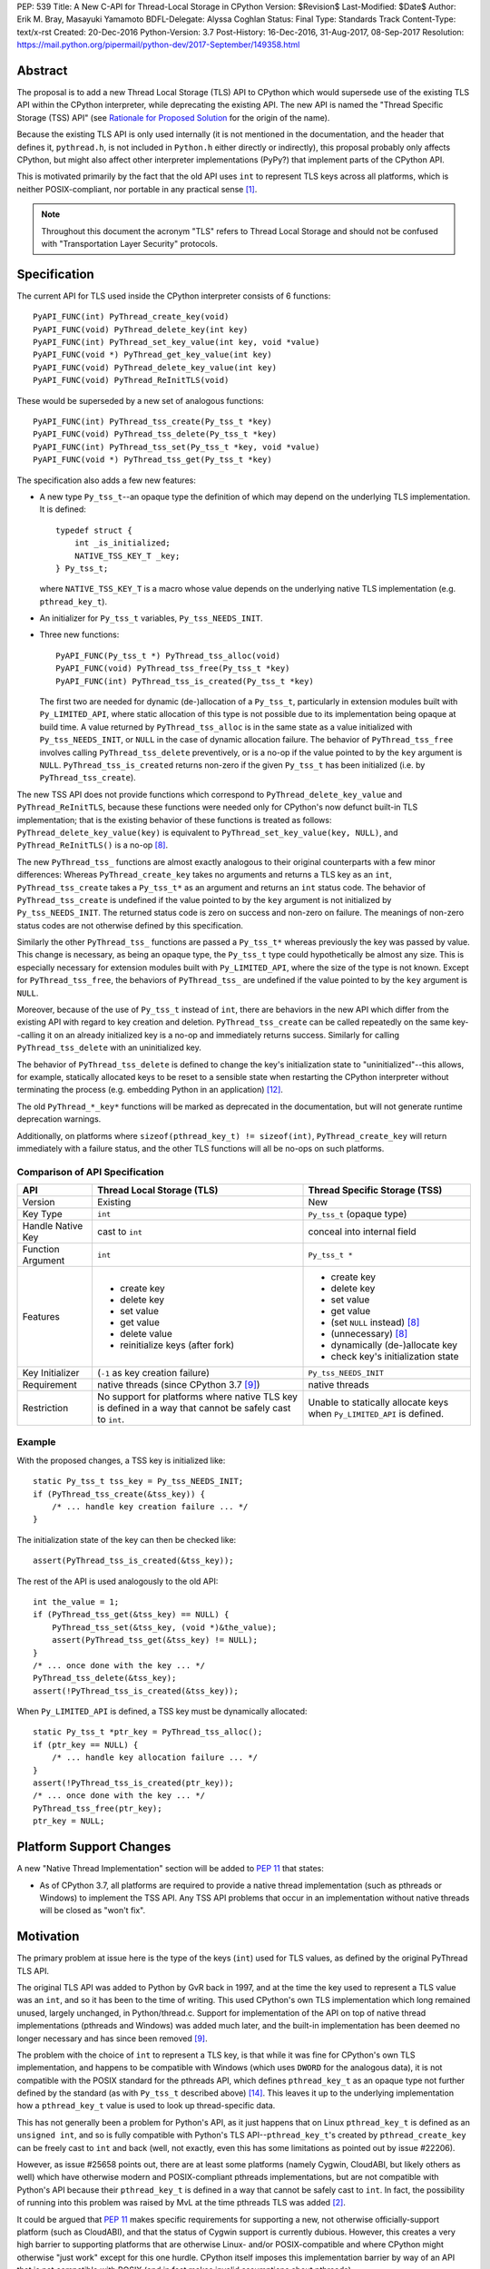 PEP: 539
Title: A New C-API for Thread-Local Storage in CPython
Version: $Revision$
Last-Modified: $Date$
Author: Erik M. Bray, Masayuki Yamamoto
BDFL-Delegate: Alyssa Coghlan
Status: Final
Type: Standards Track
Content-Type: text/x-rst
Created: 20-Dec-2016
Python-Version: 3.7
Post-History: 16-Dec-2016, 31-Aug-2017, 08-Sep-2017
Resolution: https://mail.python.org/pipermail/python-dev/2017-September/149358.html

Abstract
========

The proposal is to add a new Thread Local Storage (TLS) API to CPython which
would supersede use of the existing TLS API within the CPython interpreter,
while deprecating the existing API.  The new API is named the "Thread
Specific Storage (TSS) API" (see `Rationale for Proposed Solution`_ for the
origin of the name).

Because the existing TLS API is only used internally (it is not mentioned in
the documentation, and the header that defines it, ``pythread.h``, is not
included in ``Python.h`` either directly or indirectly), this proposal
probably only affects CPython, but might also affect other interpreter
implementations (PyPy?) that implement parts of the CPython API.

This is motivated primarily by the fact that the old API uses ``int`` to
represent TLS keys across all platforms, which is neither POSIX-compliant,
nor portable in any practical sense [1]_.

.. note::

    Throughout this document the acronym "TLS" refers to Thread Local
    Storage and should not be confused with "Transportation Layer Security"
    protocols.


Specification
=============

The current API for TLS used inside the CPython interpreter consists of 6
functions::

    PyAPI_FUNC(int) PyThread_create_key(void)
    PyAPI_FUNC(void) PyThread_delete_key(int key)
    PyAPI_FUNC(int) PyThread_set_key_value(int key, void *value)
    PyAPI_FUNC(void *) PyThread_get_key_value(int key)
    PyAPI_FUNC(void) PyThread_delete_key_value(int key)
    PyAPI_FUNC(void) PyThread_ReInitTLS(void)

These would be superseded by a new set of analogous functions::

    PyAPI_FUNC(int) PyThread_tss_create(Py_tss_t *key)
    PyAPI_FUNC(void) PyThread_tss_delete(Py_tss_t *key)
    PyAPI_FUNC(int) PyThread_tss_set(Py_tss_t *key, void *value)
    PyAPI_FUNC(void *) PyThread_tss_get(Py_tss_t *key)

The specification also adds a few new features:

* A new type ``Py_tss_t``--an opaque type the definition of which may
  depend on the underlying TLS implementation.  It is defined::

      typedef struct {
          int _is_initialized;
          NATIVE_TSS_KEY_T _key;
      } Py_tss_t;

  where ``NATIVE_TSS_KEY_T`` is a macro whose value depends on the
  underlying native TLS implementation (e.g. ``pthread_key_t``).

* An initializer for ``Py_tss_t`` variables, ``Py_tss_NEEDS_INIT``.

* Three new functions::

      PyAPI_FUNC(Py_tss_t *) PyThread_tss_alloc(void)
      PyAPI_FUNC(void) PyThread_tss_free(Py_tss_t *key)
      PyAPI_FUNC(int) PyThread_tss_is_created(Py_tss_t *key)

  The first two are needed for dynamic (de-)allocation of a ``Py_tss_t``,
  particularly in extension modules built with ``Py_LIMITED_API``, where
  static allocation of this type is not possible due to its implementation
  being opaque at build time.  A value returned by ``PyThread_tss_alloc`` is
  in the same state as a value initialized with ``Py_tss_NEEDS_INIT``, or
  ``NULL`` in the case of dynamic allocation failure.  The behavior of
  ``PyThread_tss_free`` involves calling ``PyThread_tss_delete``
  preventively, or is a no-op if the value pointed to by the ``key``
  argument is ``NULL``.  ``PyThread_tss_is_created`` returns non-zero if the
  given ``Py_tss_t`` has been initialized (i.e. by ``PyThread_tss_create``).

The new TSS API does not provide functions which correspond to
``PyThread_delete_key_value`` and ``PyThread_ReInitTLS``, because these
functions were needed only for CPython's now defunct built-in TLS
implementation; that is the existing behavior of these functions is treated
as follows: ``PyThread_delete_key_value(key)`` is equivalent to
``PyThread_set_key_value(key, NULL)``, and ``PyThread_ReInitTLS()`` is a
no-op [8]_.

The new ``PyThread_tss_`` functions are almost exactly analogous to their
original counterparts with a few minor differences:  Whereas
``PyThread_create_key`` takes no arguments and returns a TLS key as an
``int``, ``PyThread_tss_create`` takes a ``Py_tss_t*`` as an argument and
returns an ``int`` status code. The behavior of ``PyThread_tss_create`` is
undefined if the value pointed to by the ``key`` argument is not initialized
by ``Py_tss_NEEDS_INIT``. The returned status code is zero on success
and non-zero on failure.  The meanings of non-zero status codes are not
otherwise defined by this specification.

Similarly the other ``PyThread_tss_`` functions are passed a ``Py_tss_t*``
whereas previously the key was passed by value.  This change is necessary, as
being an opaque type, the ``Py_tss_t`` type could hypothetically be almost
any size.  This is especially necessary for extension modules built with
``Py_LIMITED_API``, where the size of the type is not known.  Except for
``PyThread_tss_free``, the behaviors of ``PyThread_tss_`` are undefined if the
value pointed to by the ``key`` argument is ``NULL``.

Moreover, because of the use of ``Py_tss_t`` instead of ``int``, there are
behaviors in the new API which differ from the existing API with regard to
key creation and deletion.  ``PyThread_tss_create`` can be called repeatedly
on the same key--calling it on an already initialized key is a no-op and
immediately returns success. Similarly for calling ``PyThread_tss_delete``
with an uninitialized key.

The behavior of ``PyThread_tss_delete`` is defined to change the key's
initialization state to "uninitialized"--this allows, for example,
statically allocated keys to be reset to a sensible state when restarting
the CPython interpreter without terminating the process (e.g. embedding
Python in an application) [12]_.

The old ``PyThread_*_key*`` functions will be marked as deprecated in the
documentation, but will not generate runtime deprecation warnings.

Additionally, on platforms where ``sizeof(pthread_key_t) != sizeof(int)``,
``PyThread_create_key`` will return immediately with a failure status, and
the other TLS functions will all be no-ops on such platforms.

Comparison of API Specification
-------------------------------

=================  =============================  =============================
API                Thread Local Storage (TLS)     Thread Specific Storage (TSS)
=================  =============================  =============================
Version            Existing                       New
Key Type           ``int``                        ``Py_tss_t`` (opaque type)
Handle Native Key  cast to ``int``                conceal into internal field
Function Argument  ``int``                        ``Py_tss_t *``
Features           - create key                   - create key
                   - delete key                   - delete key
                   - set value                    - set value
                   - get value                    - get value
                   - delete value                 - (set ``NULL`` instead) [8]_
                   - reinitialize keys (after     - (unnecessary) [8]_
                     fork)
                                                  - dynamically (de-)allocate
                                                    key
                                                  - check key's initialization
                                                    state
Key Initializer    (``-1`` as key creation        ``Py_tss_NEEDS_INIT``
                   failure)
Requirement        native threads                 native threads
                   (since CPython 3.7 [9]_)
Restriction        No support for platforms       Unable to statically allocate
                   where native TLS key is        keys when ``Py_LIMITED_API``
                   defined in a way that cannot   is defined.
                   be safely cast to ``int``.
=================  =============================  =============================

Example
-------

With the proposed changes, a TSS key is initialized like::

    static Py_tss_t tss_key = Py_tss_NEEDS_INIT;
    if (PyThread_tss_create(&tss_key)) {
        /* ... handle key creation failure ... */
    }

The initialization state of the key can then be checked like::

    assert(PyThread_tss_is_created(&tss_key));

The rest of the API is used analogously to the old API::

    int the_value = 1;
    if (PyThread_tss_get(&tss_key) == NULL) {
        PyThread_tss_set(&tss_key, (void *)&the_value);
        assert(PyThread_tss_get(&tss_key) != NULL);
    }
    /* ... once done with the key ... */
    PyThread_tss_delete(&tss_key);
    assert(!PyThread_tss_is_created(&tss_key));

When ``Py_LIMITED_API`` is defined, a TSS key must be dynamically allocated::

    static Py_tss_t *ptr_key = PyThread_tss_alloc();
    if (ptr_key == NULL) {
        /* ... handle key allocation failure ... */
    }
    assert(!PyThread_tss_is_created(ptr_key));
    /* ... once done with the key ... */
    PyThread_tss_free(ptr_key);
    ptr_key = NULL;


Platform Support Changes
========================

A new "Native Thread Implementation" section will be added to :pep:`11` that
states:

* As of CPython 3.7, all platforms are required to provide a native thread
  implementation (such as pthreads or Windows) to implement the TSS
  API.  Any TSS API problems that occur in an implementation without native
  threads will be closed as "won't fix".


Motivation
==========

The primary problem at issue here is the type of the keys (``int``) used for
TLS values, as defined by the original PyThread TLS API.

The original TLS API was added to Python by GvR back in 1997, and at the
time the key used to represent a TLS value was an ``int``, and so it has
been to the time of writing.  This used CPython's own TLS implementation
which long remained unused, largely unchanged, in Python/thread.c.  Support
for implementation of the API on top of native thread implementations
(pthreads and Windows) was added much later, and the built-in implementation
has been deemed no longer necessary and has since been removed [9]_.

The problem with the choice of ``int`` to represent a TLS key, is that while
it was fine for CPython's own TLS implementation, and happens to be
compatible with Windows (which uses ``DWORD`` for the analogous data), it is
not compatible with the POSIX standard for the pthreads API, which defines
``pthread_key_t`` as an opaque type not further defined by the standard (as
with ``Py_tss_t`` described above) [14]_.  This leaves it up to the underlying
implementation how a ``pthread_key_t`` value is used to look up
thread-specific data.

This has not generally been a problem for Python's API, as it just happens
that on Linux ``pthread_key_t`` is defined as an ``unsigned int``, and so is
fully compatible with Python's TLS API--``pthread_key_t``'s created by
``pthread_create_key`` can be freely cast to ``int`` and back (well, not
exactly, even this has some limitations as pointed out by issue #22206).

However, as issue #25658 points out, there are at least some platforms
(namely Cygwin, CloudABI, but likely others as well) which have otherwise
modern and POSIX-compliant pthreads implementations, but are not compatible
with Python's API because their ``pthread_key_t`` is defined in a way that
cannot be safely cast to ``int``.  In fact, the possibility of running into
this problem was raised by MvL at the time pthreads TLS was added [2]_.

It could be argued that :pep:`11` makes specific requirements for supporting a
new, not otherwise officially-support platform (such as CloudABI), and that
the status of Cygwin support is currently dubious.  However, this creates a
very high barrier to supporting platforms that are otherwise Linux- and/or
POSIX-compatible and where CPython might otherwise "just work" except for
this one hurdle.  CPython itself imposes this implementation barrier by way
of an API that is not compatible with POSIX (and in fact makes invalid
assumptions about pthreads).


Rationale for Proposed Solution
===============================

The use of an opaque type (``Py_tss_t``) to key TLS values allows the API to
be compatible with all present (POSIX and Windows) and future (C11?) native
TLS implementations supported by CPython, as it allows the definition of
``Py_tss_t`` to depend on the underlying implementation.

Since the existing TLS API has been available in *the limited API* [13]_ for
some platforms (e.g. Linux), CPython makes an effort to provide the new TSS
API at that level likewise.  Note, however, that the ``Py_tss_t`` definition
becomes to be an opaque struct when ``Py_LIMITED_API`` is defined, because
exposing ``NATIVE_TSS_KEY_T`` as part of the limited API would prevent us
from switching native thread implementation without rebuilding extension
modules.

A new API must be introduced, rather than changing the function signatures of
the current API, in order to maintain backwards compatibility.  The new API
also more clearly groups together these related functions under a single name
prefix, ``PyThread_tss_``.  The "tss" in the name stands for "thread-specific
storage", and was influenced by the naming and design of the "tss" API that is
part of the C11 threads API [15]_.  However, this is in no way meant to imply
compatibility with or support for the C11 threads API, or signal any future
intention of supporting C11--it's just the influence for the naming and design.

The inclusion of the special initializer ``Py_tss_NEEDS_INIT`` is required
by the fact that not all native TLS implementations define a sentinel value
for uninitialized TLS keys.  For example, on Windows a TLS key is
represented by a ``DWORD`` (``unsigned int``) and its value must be treated
as opaque [3]_.  So there is no unsigned integer value that can be safely
used to represent an uninitialized TLS key on Windows.  Likewise, POSIX
does not specify a sentinel for an uninitialized ``pthread_key_t``, instead
relying on the ``pthread_once`` interface to ensure that a given TLS key is
initialized only once per-process.  Therefore, the ``Py_tss_t`` type
contains an explicit ``._is_initialized`` that can indicate the key's
initialization state independent of the underlying implementation.

Changing ``PyThread_create_key`` to immediately return a failure status on
systems using pthreads where ``sizeof(int) != sizeof(pthread_key_t)`` is
intended as a sanity check:  Currently, ``PyThread_create_key`` may report
initial success on such systems, but attempts to use the returned key are
likely to fail.  Although in practice this failure occurs earlier in the
interpreter initialization, it's better to fail immediately at the source of
problem (``PyThread_create_key``) rather than sometime later when use of an
invalid key is attempted.  In other words, this indicates clearly that the
old API is not supported on platforms where it cannot be used reliably, and
that no effort will be made to add such support.


Rejected Ideas
==============

* Do nothing: The status quo is fine because it works on Linux, and platforms
  wishing to be supported by CPython should follow the requirements of
  :pep:`11`.  As explained above, while this would be a fair argument if
  CPython were being to asked to make changes to support particular quirks
  or features of a specific platform, in this case it is a quirk of CPython
  that prevents it from being used to its full potential on otherwise
  POSIX-compliant platforms.  The fact that the current implementation
  happens to work on Linux is a happy accident, and there's no guarantee
  that this will never change.

* Affected platforms should just configure Python ``--without-threads``:
  this is no longer an option as the ``--without-threads`` option has
  been removed for Python 3.7 [16]_.

* Affected platforms should use CPython's built-in TLS implementation
  instead of a native TLS implementation: This is a more acceptable
  alternative to the previous idea, and in fact there had been a patch to do
  just that [4]_.  However, the built-in implementation being "slower and
  clunkier" in general than native implementations still needlessly hobbles
  performance on affected platforms.  At least one other module
  (``tracemalloc``) is also broken if Python is built without a native TLS
  implementation.  This idea also cannot be adopted because the built-in
  implementation has since been removed.

* Keep the existing API, but work around the issue by providing a mapping from
  ``pthread_key_t`` values to ``int`` values.  A couple attempts were made at
  this ([5]_, [6]_), but this injects needless complexity and overhead
  into performance-critical code on platforms that are not currently affected
  by this issue (such as Linux).  Even if use of this workaround were made
  conditional on platform compatibility, it introduces platform-specific code
  to maintain, and still has the problem of the previous rejected ideas of
  needlessly hobbling performance on affected platforms.


Implementation
==============

An initial version of a patch [7]_ is available on the bug tracker for this
issue.  Since the migration to GitHub, its development has continued in the
``pep539-tss-api`` feature branch [10]_ in Masayuki Yamamoto's fork of the
CPython repository on GitHub. A work-in-progress PR is available at [11]_.

This reference implementation covers not only the new API implementation
features, but also the client code updates needed to replace the existing
TLS API with the new TSS API.


Copyright
=========

This document has been placed in the public domain.


References and Footnotes
========================

.. [1] http://bugs.python.org/issue25658
.. [2] https://bugs.python.org/msg116292
.. [3] https://msdn.microsoft.com/en-us/library/windows/desktop/ms686801(v=vs.85).aspx
.. [4] http://bugs.python.org/file45548/configure-pthread_key_t.patch
.. [5] http://bugs.python.org/file44269/issue25658-1.patch
.. [6] http://bugs.python.org/file44303/key-constant-time.diff
.. [7] http://bugs.python.org/file46379/pythread-tss-3.patch
.. [8] https://bugs.python.org/msg298342
.. [9] http://bugs.python.org/issue30832
.. [10] https://github.com/python/cpython/compare/master...ma8ma:pep539-tss-api
.. [11] https://github.com/python/cpython/pull/1362
.. [12] https://docs.python.org/3/c-api/init.html#c.Py_FinalizeEx
.. [13] It is also called as "stable ABI" (:pep:`384`)
.. [14] http://pubs.opengroup.org/onlinepubs/009695399/functions/pthread_key_create.html
.. [15] http://www.open-std.org/jtc1/sc22/wg14/www/docs/n1570.pdf#page=404
.. [16] https://bugs.python.org/issue31370
